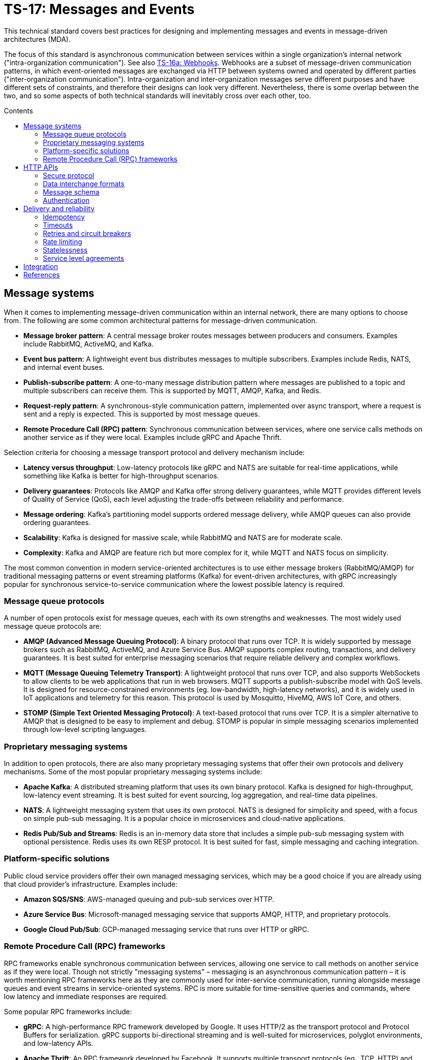 = TS-17: Messages and Events
:toc: macro
:toc-title: Contents

This technical standard covers best practices for designing and implementing messages and events in message-driven architectures (MDA).

The focus of this standard is asynchronous communication between services within a single organization's internal network ("intra-organization communication"). See also link:./016a-webhooks.adoc[TS-16a: Webhooks]. Webhooks are a subset of message-driven communication patterns, in which event-oriented messages are exchanged via HTTP between systems owned and operated by different parties ("inter-organization communication"). Intra-organization and inter-organization messages serve different purposes and have different sets of constraints, and therefore their designs can look very different. Nevertheless, there is some overlap between the two, and so some aspects of both technical standards will inevitably cross over each other, too.

toc::[]

== Message systems

When it comes to implementing message-driven communication within an internal network, there are many options to choose from. The following are some common architectural patterns for message-driven communication.

* *Message broker pattern*: A central message broker routes messages between producers and consumers. Examples include RabbitMQ, ActiveMQ, and Kafka.

* *Event bus pattern*: A lightweight event bus distributes messages to multiple subscribers. Examples include Redis, NATS, and internal event buses.

* *Publish-subscribe pattern*: A one-to-many message distribution pattern where messages are published to a topic and multiple subscribers can receive them. This is supported by MQTT, AMQP, Kafka, and Redis.

* *Request-reply pattern*: A synchronous-style communication pattern, implemented over async transport, where a request is sent and a reply is expected. This is supported by most message queues.

* *Remote Procedure Call (RPC) pattern*: Synchronous communication between services, where one service calls methods on another service as if they were local. Examples include gRPC and Apache Thrift.

Selection criteria for choosing a message transport protocol and delivery mechanism include:

* *Latency versus throughput*: Low-latency protocols like gRPC and NATS are suitable for real-time applications, while something like Kafka is better for high-throughput scenarios.

* *Delivery guarantees*: Protocols like AMQP and Kafka offer strong delivery guarantees, while MQTT provides different levels of Quality of Service (QoS), each level adjusting the trade-offs between reliability and performance.

* *Message ordering*: Kafka's partitioning model supports ordered message delivery, while AMQP queues can also provide ordering guarantees.

* *Scalability*: Kafka is designed for massive scale, while RabbitMQ and NATS are for moderate scale.

* *Complexity*: Kafka and AMQP are feature rich but more complex for it, while MQTT and NATS focus on simplicity.

The most common convention in modern service-oriented architectures is to use either message brokers (RabbitMQ/AMQP) for traditional messaging patterns or event streaming platforms (Kafka) for event-driven architectures, with gRPC increasingly popular for synchronous service-to-service communication where the lowest possible latency is required.

=== Message queue protocols

A number of open protocols exist for message queues, each with its own strengths and weaknesses. The most widely used message queue protocols are:

* *AMQP (Advanced Message Queuing Protocol)*: A binary protocol that runs over TCP. It is widely supported by message brokers such as RabbitMQ, ActiveMQ, and Azure Service Bus. AMQP supports complex routing, transactions, and delivery guarantees. It is best suited for enterprise messaging scenarios that require reliable delivery and complex workflows.

* *MQTT (Message Queuing Telemetry Transport)*: A lightweight protocol that runs over TCP, and also supports WebSockets to allow clients to be web applications that run in web browsers. MQTT supports a publish-subscribe model with QoS levels. It is designed for resource-constrained environments (eg. low-bandwidth, high-latency networks), and it is widely used in IoT applications and telemetry for this reason. This protocol is used by Mosquitto, HiveMQ, AWS IoT Core, and others.

* *STOMP (Simple Text Oriented Messaging Protocol)*: A text-based protocol that runs over TCP. It is a simpler alternative to AMQP that is designed to be easy to implement and debug. STOMP is popular in simple messaging scenarios implemented through low-level scripting languages.

=== Proprietary messaging systems

In addition to open protocols, there are also many proprietary messaging systems that offer their own protocols and delivery mechanisms. Some of the most popular proprietary messaging systems include:

* *Apache Kafka*: A distributed streaming platform that uses its own binary protocol. Kafka is designed for high-throughput, low-latency event streaming. It is best suited for event sourcing, log aggregation, and real-time data pipelines.

* *NATS*: A lightweight messaging system that uses its own protocol. NATS is designed for simplicity and speed, with a focus on simple pub-sub messaging. It is a popular choice in microservices and cloud-native applications.

* *Redis Pub/Sub and Streams*: Redis is an in-memory data store that includes a simple pub-sub messaging system with optional persistence. Redis uses its own RESP protocol. It is best suited for fast, simple messaging and caching integration.

=== Platform-specific solutions

Public cloud service providers offer their own managed messaging services, which may be a good choice if you are already using that cloud provider's infrastructure. Examples include:

* *Amazon SQS/SNS*: AWS-managed queuing and pub-sub services over HTTP.
* *Azure Service Bus*: Microsoft-managed messaging service that supports AMQP, HTTP, and proprietary protocols.
* *Google Cloud Pub/Sub*: GCP-managed messaging service that runs over HTTP or gRPC.

=== Remote Procedure Call (RPC) frameworks

RPC frameworks enable synchronous communication between services, allowing one service to call methods on another service as if they were local. Though not strictly "messaging systems" – messaging is an asynchronous communication pattern – it is worth mentioning RPC frameworks here as they are commonly used for inter-service communication, running alongside message queues and event streams in service-oriented systems. RPC is more suitable for time-sensitive queries and commands, where low latency and immediate responses are required.

Some popular RPC frameworks include:

* *gRPC*: A high-performance RPC framework developed by Google. It uses HTTP/2 as the transport protocol and Protocol Buffers for serialization. gRPC supports bi-directional streaming and is well-suited for microservices, polyglot environments, and low-latency APIs.

* *Apache Thrift*: An RPC framework developed by Facebook. It supports multiple transport protocols (eg., TCP, HTTP) and serialization formats (eg., JSON, binary). Thrift is best suited for multi-language service integration.

== HTTP APIs

Besides the specialist message systems described above, internal HTTP APIs are also commonly used for communication within internal networks. While conventional HTTP endpoints support synchronous polling, push notifications can be implemented using webhooks (aka. HTTP callbacks), Server-Sent Events (SSE), or WebSockets – allowing for true asynchronous message communication patterns.

Internal HTTP APIs can be a good choice for simple integrations, where fast real-time responses are not critical, and otherwise where the overhead of setting up and maintaining a specialist messaging framework is not justified.

Typically, do-it-yourself HTTP-based messaging systems use HTTPS for transport and message semantics, and JSON for data interchange. But you have full freedom to design your own HTTP message conventions. Industry conventions such as https://www.standardwebhooks.com/[Standard Webhooks] and https://cloudevents.io/[CloudEvents] can provide some useful guidance, though for internal communication you have flexibility to design a proprietary system that best fits your own requirements.

The remainder of this section covers RECOMMENDATIONS for the design and implementation of internal HTTP APIs and internal webhooks. Aspects of link:./016-http-apis.adoc[TS-16: HTTP APIs] and link:/016a-webhooks.adoc[TS-16a: Webhooks] are also relevant here; this section is extended guidance that is specific to HTTP messaging within _internal networks_, rather than over the public internet.

=== Secure protocol

Internal networks are _not_ inherently secure. Therefore HTTPS is REQUIRED to encrypt messages in transit, to protect against eavesdropping and man-in-the-middle attacks.

=== Data interchange formats

It is RECOMMENDED to use JSON as the data interchange format for HTTP messages, due to its widespread adoption, human readability, and compatibility with all mainstream programming languages and platforms.

Other formats, such as XML or Protocol Buffers, may be used in specific scenarios where their features are desired. But JSON SHOULD be the default go-to choice for asynchronous communication between most services.

=== Message schema

Designing a robust, flexible, scalable, and maintainable message schema is a crucial aspect of the design of distributed systems with asynchronous message-based communication patterns. The message schema defines the structure of data exchanged between different components and services within a distributed system.

Some message systems will impose their own opinions on message schema design, but when using internal HTTP APIs you have full freedom to design your own message schema.

Ideally, all asynchronous communication between nodes within a distributed system should use a consistent, versioned JSON schema for all types of messages. Ideally, synchronous service-to-service communication should also use the same message schema, to maximize consistency across all communications. Standardization on the high-level design of all messages across an entire system reduces overall complexity, encourages code reuse via shared libraries, and improves interoperability between services.

Therefore, it is RECOMMENDED to model all types of messages using a unified schema. This means defining an extensible structure that can scale to represent all kinds of messages.

==== Message types

Broadly, there are three categories of messages: events, commands, and queries.

* *Events* represent things that have happened in the service emitting the event (eg., `user.created`, `order.placed`).

* *Commands* represent requests for operations to be performed by other services (eg. `sendEmail`, `refundOrder`).

* *Queries* are requests for data (eg., `getUserDetails`, `listOrders`).

All three message types are closely related. The difference is mostly in the statement of intent that underpins their semantics: whether the message is telling another component to do something (a command), whether it is requesting data (a query), or whether it is informing other components that something has happened (an event).

Queries can be thought of a sub-type of commands. They differ from commands in that they are read-only; they are not expected to change state, whereas commands may do so.

Commands and queries will typically spawn one or more new events that inform other components of the results of executing the command, or the results of the query. Thus, a cascade of events may be triggered by a single initial command or query.

In most cases, it will be expected that producers of queries will also be consumers of subsequent events that return the requested data asynchronously.

All three types of message are used in message-driven architectures. A good message schema will accommodate all three types of message in a consistent way.

==== Message body

There are two parts to a message schema: the message's main payload, and metadata for the message container. These two parts SHOULD be clearly differentiated in the schema.

The following high-level design achieves this separation by placing the payload inside a `data` field, with other fields at the top-level of the data structure capturing metadata.

[source,jsonc]
----
{
  "spec_version": "string",  // Message schema version number.

  // Metadata:
  "message_id": "string",    // Unique identifier for the message.
  "created_at": "string",    // Time of message creation, RFC 3339/ISO 8601 format
  "type": "string",          // One of: "event", "command", "query".
  "name": "string",          // Name of the event, command, or query.

  "data": {
    // Payload:
    "field1": <value>,       // Payload schema is specific to each
    "field2": <value>,       //   type of event, command, and query.
    "field3": <value>
  }
}
----

An alternative design would be to move the message metadata into the HTTP headers, leaving just the payload in the message body. This approach has some advantages, such as better separation of concerns and easier access to metadata for routing and processing. However, the main disadvantage is that the message payload becomes less portable. It is tied to the HTTP protocol, making it harder to reuse the same message schema across different transport protocols.

[TIP]
======
Messages SHOULD be designed to be transport-agnostic, to maximize their reusability across different communication protocols. Therefore, it is RECOMMENDED to include all message data within a single JSON object within the HTTP message body, rather than relying on transport-specific features such as HTTP headers.
======

It is RECOMMENDED that consumers implement validation of incoming messages against a schema. The following JSON Schema can be used to validate messages that conform to the high-level design shown above.

// TODO: Requires refinement, eg. datetime values.
[source,json]
----
{
  "$schema": "https://json-schema.org/draft/2020-12/schema",

  "type": "object",
  "properties": {
    "spec_version": {
      "type": "string"
    },
    "message_id": {
      "type": "string"
    },
    "created_at": {
      "type": "string"
    },
    "type": {
      "type": "string"
    },
    "name": {
      "type": "string"
    },
    "data": {
      "type": "object",
      "patternProperties": {
        "[a-z][a-zA-Z0-9_.]*$": {
          "type": ["string", "number", "boolean", "object"]
        }
      },
      "additionalProperties": false
    }
  },
  "required": [
    "spec_version",
    "message_id",
    "created_at",
    "type",
    "name",
    "data"
  ],
  "additionalProperties": true
}
----

==== Metadata

The metadata fields capture all the essential information needed to support the tracking and processing of messages.

Besides the recommended fields shown in the example above, other metadata fields MAY be included as needed, such as `source` and `correlation_id` (for tracing). The metadata fields MUST be chosen carefully, to accommodate changing metadata requirements over time.

==== Spec version

The `spec_version` field indicates the version of the message schema. Consumers can use the `spec_version` field to differentiate their processing of messages encoded to different schema versions.

Transitions to new schema versions SHOULD be done incrementally. This is done by having producers emit duplicate messages in both the old and new schema versions for a period of time, while consumers are migrated to the new schema. This process allows breaking changes to be introduced to schema designs if required. But better to evolve event schema in a non-breaking way wherever possible.

Message schema versioning SHOULD follow semantic versioning principles. See link:./005-versioning.adoc[TS-5: Versioning].

Message schema SHOULD evolve separately to the public API of the service producing the events. Therefore message schema versioning SHOULD be independent of API versioning. See also link:./016-http-apis.adoc[TS-16: HTTP APIs].

==== Message ID

The `message_id` value serves as an *idempotency key*, allowing consumers to safely process duplicate messages. It SHOULD be a UUID. In turn, this supports retries and other mechanisms that improve the reliability of message delivery.

==== Message type and name

The value of the `type` field indicates whether the message is an event, command, or query. The value of the `name` field indicates the specific name of the event, command, or query.

Events, commands, and queries MAY each have different naming conventions. For example, events may use dot-noted event names like `user.created` and `invoice.paid`, in which the first part identifies an entity type and the second part identifies a type of mutation. Meanwhile, commands and queries may use camelCase names like `sendEmail` and `getUserDetails`.

All the possible names of events, commands, and queries make up a catalog of message types. The message catalog documents all the possible events, commands, and queries that a system may communicate internally via messages.

Prefer to design a large catalog of granular message types. Each type of message should align with a very specific use case. At the same time, don't fragment unnecessarily, such that subscribers need to reconstruct discrete state changes from multiple disparate messages.

==== Timestamp

The `created_at` field captures the time at which the message was created. The timestamp SHOULD be in RFC 3339/ISO 8601 format, and in the UTC timezone – as per link:./039-dates-times.adoc[TS-39: Dates and Times].

This value MUST NOT change when messages are retried or redelivered. It captures the original creation time of the message.

Including this field allows consumers to understand the timing of events, commands, and queries. Since it is not possible to guarantee that messages are delivered to consumers in the same order in which they were created, the `created_at` timestamp allows consumers to make sure they don't process messages out of order.

If it is important that consumers process messages, not only in the right order, but also without skipping any messages in between, then additional mechanisms are needed to enforce this. It is RECOMMENDED to include a `sequence` field in the metadata, which captures an integer that increments by one for each new message created in a sequence. This allows consumers to detect and handle any gaps in the sequence of messages they receive.

Since messages may be dropped or delayed, for example due to network issues, there are inherent limitations to the guarantees that can be made about message ordering and delivery. See *Delivery and reliability*, below, for guidance on managing this.

The `created_at` field can also be used by consumers to protect themselves from replay attacks. See *Authentication and security*, below, for more information.

==== Payload

The `data` field contains the main payload of the message. The structure of the payload is specific to each type of event, command, and query. Each message `type`+`name` should have a well-defined payload schema.

Payloads MUST be composed from a global library of common data types and structures, for maximum consistency and reusability. For example, if multiple events include user information, then they SHOULD all use the same `User` data structure.

The size of event payloads can impact delivery reliability and performance. Therefore, try to keep payloads small – under 1MB – and focused on the essential data needed by consumers. Consider opening new API endpoints from which event consumers can fetch additional information about the events they receive, if needed.

=== Authentication

It is RECOMMENDED to use a message-level authentication system to verify the authenticity and integrity of messages. The transport-level security provided by HTTPS (TLS) is not sufficient on its own, since messages may be intercepted and modified by malicious actors within the internal network.

The most common authentication pattern in message-based communication is HMAC (Hash-based Message Authentication Code) with SHA-256 hashing – a symmetric key algorithm. Other options include asymmetric signatures generated and verified by public/private key pairs, and bearer token authentication (eg., JWT). Bearer tokens can be a good choice where it is desirable to encode claims and scopes (ie. permissions) in messages. Basic authentication is not recommended, since its security depends entirely on end-to-end transport encryption (TLS/HTTPS). More advanced options such as OAuth and mutual TLS are generally not appropriate for internal message communication, due to their complexity and operational overhead.

See link:./016a-webhooks.adoc[TS-16a: Webhooks] for an overview of all the options for authenticating HTTP messages, and the trade-offs of each approach. The default option RECOMMENDED by this technical standard is HMAC signatures with SHA-256 hashing. A scheme similar to that described in TS-16a, and based on https://www.standardwebhooks.com/[Standard Webhooks], is RECOMMENDED to protect messages from tampering, reducing susceptibility to replay attacks and other threats.

Signatures SHOULD be base64-encoded for compactness in transit.

[source,http]
----
POST /message HTTP/1.1
Host: 172.22.104.11
Content-Type: application/json
X-Message-ID: 550e8400-e29b-41d4-a716-446655440000
X-Message-DateTime: 2024-10-01T12:34:56Z
X-Message-Signature: sha256=a665a45920422f9d417e4867efdc4fb8a04a1f3fff1fa07e998e86f7f7a27ae3

{
  // ...
}
----

IP allow-listing MUST NOT be depended upon for authentication, but it MAY be used in addition to authentication, to provide an extra layer of security.

// == Message distribution patterns

// TODO: See Digital Garden (fan-out, etc.)

== Delivery and reliability

It is never possible to guarantee delivery of messages, or the correct sequencing of messages, between nodes within distributed systems. Messages may be dropped or delayed, for example due to network issues.

The following guidelines help to design systems that can handle the inherent unreliability of message delivery. These guidelines are protocol-agnostic, and apply equally to all types of message delivery systems, including message brokers, event buses, publish-subscribe systems, and HTTP-based messaging systems.

See also link:./016a-webhooks.adoc[TS-16a: Webhooks], which retreads some of this ground.

=== Idempotency

It is strongly RECOMMENDED that messages be designed to be *idempotent*. This means that the same message can be resent to a consumer multiple times without causing unintended side effects. Idempotency is crucial for ensuring that consumers can safely process duplicate messages, which may occur due to retries or network issues.

To achieve idempotency, messages should include a unique identifier, such as a `message_id` field. Producers MUST generate a unique `message_id` for each message they send, and this MUST be unique (a UUID is recommended). Consumers then have the option of logging this identifier so, if they receive the same message again, they can recognize it as a duplicate and ignore it.

=== Timeouts

Message delivery systems MUST implement reasonable timeout values for message deliveries. Timeout values SHOULD typically be between 10 and 30 seconds. After the timeout has elapsed, the message delivery is marked as failed and enters the retry system.

=== Retries and circuit breakers

It is RECOMMENDED to implement *retry logic* with *exponential backoff* plus *jitter* for failed deliveries. A common pattern is immediate retry, then delays of 1min, 5min, 30min, 2hrs, and 8hrs, before giving up and marking the message's delivery as failed. Adjust the intervals based on the time-sensitivity of each message; shorter initial intervals may be appropriate for some use cases.

It is RECOMMENDED to add random jitter to retry intervals. When multiple clients experience failures simultaneously – which will be the case for a service outage – they may all retry at the same intervals:

* Client A: Retry at 30sec, 1min, 2min, 5min...
* Client B: Retry at 30sec, 1min, 2min, 5min...
* Client C: Retry at 30sec, 1min, 2min, 5min...

The effect is "retry storms" or the "thunder herd" problem, in which lots of retries are seemingly synchronized across multiple clients, enough to overwhelm a service while it is still recovering from failure, causing new failures. Adding randomness (jitter) to retry intervals helps to spread out retry requests more evenly over time.

* Client A: Retry at 38s, 1min 15sec, 2min 5sec, 5min 35sec...
* Client B: Retry at 42s, 1min 5sec, 2min 25sec, 4min 50sec...
* Client C: Retry at 25s, 59sec, 2min 10sec, 5min 10sec...

Producers MUST implement sensible defaults for retry intervals. In some cases it will be desirable to customize retry intervals for different types of message. Consumers SHOULD be able to configure the retry intervals for messages sent to them, overriding the defaults.

In addition, consumers MUST be able to retrieve their "dead letters" (messages that could not be delivered after multiple retries). This will typically involve consumers requesting a *replay* of failed messages, via an API endpoint (or dashboard for human users). Alternatively, dead letters could be saved to a log, from which consumers can retrieve them as a collection, to *reconcile* their synchronized state.

Producers MUST implement *circuit breakers* to temporarily stop deliveries to consistently-failing endpoints, to avoid overwhelming them. As with retry intervals, circuit breaker timeouts SHOULD be configurable by consumers, to accommodate different failure-recovery characteristics of different systems.

=== Rate limiting

Consumers MAY implement rate limiting on incoming messages. Doing so helps to protect against vulnerabilities such as denial-of-service (DoS) attacks, it helps to manage overall load on consumer systems.

Consumers MAY use the `Retry-After` header to inform producers when they are being rate limited, and when the producer can resume sending messages. Producers SHOULD respect the `Retry-After` header, using the information to customize the retry intervals for messages sent to that consumer.

=== Statelessness

Where possible, producers SHOULD design events to be *stateless*. This means that each message is *self-contained*; it includes all the information needed for the consumer to process it, without relying on any external state or context.

This is especially beneficial when the processing of events is not dependent upon the processing of prior events – since there can be no guarantees that those prior events will have been received or processed successfully.

Therefore, it is RECOMMENDED to avoid using `sequence` fields in event metadata, and not to require consumers to reconstruct state from the full sequence of events, processed in the right order without gaps.

An alternative design is to transmit no state at all in events. Such messages would not have payloads. These events are simply notifications that something has changed in the publisher service. Consumers are required to synchronize their state by making regular requests to API endpoints, in response to those notifications.

=== Service level agreements

Retries, timeouts, rate limiting, and other such policies for message delivery MUST be clearly defined in service level agreements (SLAs).

== Integration

This section makes some quick, general points about things that can be done to support the integration of messages in consuming systems.

Message publishers MUST provide comprehensive *documentation* to support the integration of messages in consumer systems. Documentation MUST include a full *message catalog* of all events, commands, and queries emitted by each service. Large message catalogs SHOULD be easily searchable. Document message schemas using https://json-schema.org/[JSON Schema], else formal *interface description languages* (IDLs) such as https://www.asyncapi.com/en[AsyncAPI].

Other tools that MAY be implemented to support integrations include:

* An *event management* API and/or dashboard via which consumers can manage their configuration (endpoints, retry intervals, etc.), view delivery logs, and replay messages.

* Provide consumers with delivery status information, and other *monitoring* and *alerting* functionality as appropriate.

* Consider offering endpoints to trigger *test messages*, to allow consumers to verify their integration is working correctly.

* Consider developing libraries and *software development kits* (SDKs).

== References

* https://www.standardwebhooks.com/[Standard Webhooks] is an initiative to document common conventions for message delivery. The guidelines target webhooks – ie. event-oriented messages transmitted over the public internet between organizations – though there are many good ideas here that are applicable to internal communication design, too. Standard Webhooks is a catalog of the most common patterns seen in the webhook implementations of major public web services, and it specifies a standard based on those patterns and emerging best practices. It captures conventions for event naming, payload structure, security (signatures), and delivery patterns.

* https://cloudevents.io/[CloudEvents] is an effort by the https://github.com/cncf[Cloud Native Computing Foundation] to standardize event schemas. It's focus is on improving interoperability across different cloud providers and platforms. It does this by specifying a generic specification for event data and metadata that can be mapped to a wide variety of messaging and transport protocols and message encoding formats. It's more opinionated than Standard Webhooks, and its focused exclusively on message schema. As a protocol-agnostic standard, it does not cover topics such as security and authentication.

* https://openid.net/wg/sharedsignals/[Shared Signals and Events (SSE)] is an OpenID Foundation initiative that is developing standards and best practices for the secure, privacy-protected transmission of messages and events over the public internet.
